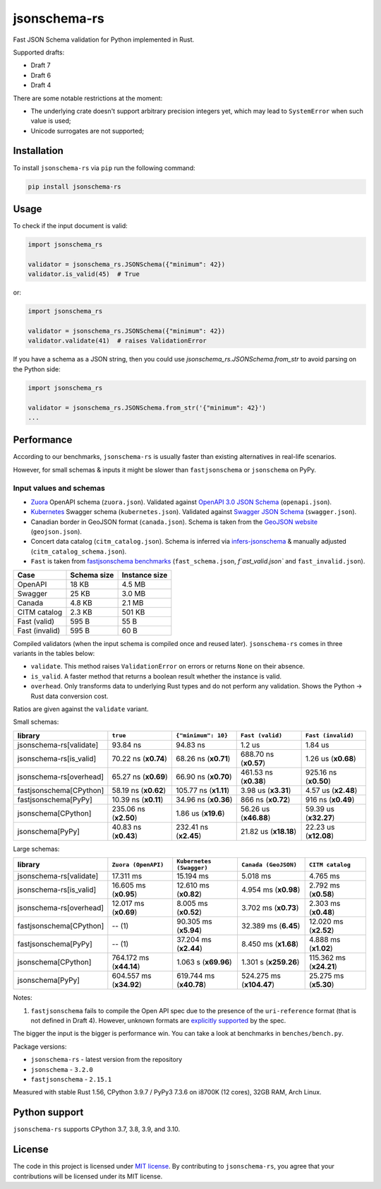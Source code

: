 jsonschema-rs
=============

|Build| |Version| |Python versions| |License|

Fast JSON Schema validation for Python implemented in Rust.

Supported drafts:

- Draft 7
- Draft 6
- Draft 4

There are some notable restrictions at the moment:

- The underlying crate doesn't support arbitrary precision integers yet, which may lead to ``SystemError`` when such value is used;
- Unicode surrogates are not supported;

Installation
------------

To install ``jsonschema-rs`` via ``pip`` run the following command:

.. code:: bash

    pip install jsonschema-rs

Usage
-----

To check if the input document is valid:

.. code:: python

    import jsonschema_rs

    validator = jsonschema_rs.JSONSchema({"minimum": 42})
    validator.is_valid(45)  # True

or:

.. code:: python

    import jsonschema_rs

    validator = jsonschema_rs.JSONSchema({"minimum": 42})
    validator.validate(41)  # raises ValidationError

If you have a schema as a JSON string, then you could use `jsonschema_rs.JSONSchema.from_str` to avoid parsing on the Python side:

.. code:: python

    import jsonschema_rs

    validator = jsonschema_rs.JSONSchema.from_str('{"minimum": 42}')
    ...

Performance
-----------

According to our benchmarks, ``jsonschema-rs`` is usually faster than existing alternatives in real-life scenarios.

However, for small schemas & inputs it might be slower than ``fastjsonschema`` or ``jsonschema`` on PyPy.

Input values and schemas
~~~~~~~~~~~~~~~~~~~~~~~~

- `Zuora <https://github.com/APIs-guru/openapi-directory/blob/master/APIs/zuora.com/2021-04-23/openapi.yaml>`_ OpenAPI schema (``zuora.json``). Validated against `OpenAPI 3.0 JSON Schema <https://github.com/OAI/OpenAPI-Specification/blob/main/schemas/v3.0/schema.json>`_ (``openapi.json``).
- `Kubernetes <https://raw.githubusercontent.com/APIs-guru/openapi-directory/master/APIs/kubernetes.io/v1.10.0/swagger.yaml>`_ Swagger schema (``kubernetes.json``). Validated against `Swagger JSON Schema <https://github.com/OAI/OpenAPI-Specification/blob/main/schemas/v2.0/schema.json>`_ (``swagger.json``).
- Canadian border in GeoJSON format (``canada.json``). Schema is taken from the `GeoJSON website <https://geojson.org/schema/FeatureCollection.json>`_ (``geojson.json``).
- Concert data catalog (``citm_catalog.json``). Schema is inferred via `infers-jsonschema <https://github.com/Stranger6667/infers-jsonschema>`_ & manually adjusted (``citm_catalog_schema.json``).
- ``Fast`` is taken from `fastjsonschema benchmarks <https://github.com/horejsek/python-fastjsonschema/blob/master/performance.py#L15>`_ (``fast_schema.json``, `f`ast_valid.json`` and ``fast_invalid.json``).

+----------------+-------------+---------------+
| Case           | Schema size | Instance size |
+================+=============+===============+
| OpenAPI        | 18 KB       | 4.5 MB        |
+----------------+-------------+---------------+
| Swagger        | 25 KB       | 3.0 MB        |
+----------------+-------------+---------------+
| Canada         | 4.8 KB      | 2.1 MB        |
+----------------+-------------+---------------+
| CITM catalog   | 2.3 KB      | 501 KB        |
+----------------+-------------+---------------+
| Fast (valid)   | 595 B       | 55 B          |
+----------------+-------------+---------------+
| Fast (invalid) | 595 B       | 60 B          |
+----------------+-------------+---------------+

Compiled validators (when the input schema is compiled once and reused later). ``jsonschema-rs`` comes in three variants in the tables below:

- ``validate``. This method raises ``ValidationError`` on errors or returns ``None`` on their absence.
- ``is_valid``. A faster method that returns a boolean result whether the instance is valid.
- ``overhead``. Only transforms data to underlying Rust types and do not perform any validation. Shows the Python -> Rust data conversion cost.

Ratios are given against the ``validate`` variant.

Small schemas:

+-------------------------+------------------------+-----------------------+----------------------------+----------------------------+
| library                 | ``true``               | ``{"minimum": 10}``   | ``Fast (valid)``           | ``Fast (invalid)``         |
+=========================+========================+=======================+============================+============================+
| jsonschema-rs[validate] |               93.84 ns |              94.83 ns |                     1.2 us |                    1.84 us |
+-------------------------+------------------------+-----------------------+----------------------------+----------------------------+
| jsonschema-rs[is_valid] |   70.22 ns (**x0.74**) |  68.26 ns (**x0.71**) |      688.70 ns (**x0.57**) |        1.26 us (**x0.68**) |
+-------------------------+------------------------+-----------------------+----------------------------+----------------------------+
| jsonschema-rs[overhead] |   65.27 ns (**x0.69**) |  66.90 ns (**x0.70**) |      461.53 ns (**x0.38**) |      925.16 ns (**x0.50**) |
+-------------------------+------------------------+-----------------------+----------------------------+----------------------------+
| fastjsonschema[CPython] |   58.19 ns (**x0.62**) | 105.77 ns (**x1.11**) |        3.98 us (**x3.31**) |        4.57 us (**x2.48**) |
+-------------------------+------------------------+-----------------------+----------------------------+----------------------------+
| fastjsonschema[PyPy]    |   10.39 ns (**x0.11**) |  34.96 ns (**x0.36**) |        866 ns  (**x0.72**) |         916 ns (**x0.49**) |
+-------------------------+------------------------+-----------------------+----------------------------+----------------------------+
| jsonschema[CPython]     |  235.06 ns (**x2.50**) |   1.86 us (**x19.6**) |      56.26 us (**x46.88**) |      59.39 us (**x32.27**) |
+-------------------------+------------------------+-----------------------+----------------------------+----------------------------+
| jsonschema[PyPy]        |   40.83 ns (**x0.43**) | 232.41 ns (**x2.45**) |      21.82 us (**x18.18**) |      22.23 us (**x12.08**) |
+-------------------------+------------------------+-----------------------+----------------------------+----------------------------+

Large schemas:

+-------------------------+-------------------------+--------------------------+----------------------------+---------------------------+
| library                 | ``Zuora (OpenAPI)``     | ``Kubernetes (Swagger)`` | ``Canada (GeoJSON)``       | ``CITM catalog``          |
+=========================+=========================+==========================+============================+===========================+
| jsonschema-rs[validate] |               17.311 ms |                15.194 ms |                   5.018 ms |                  4.765 ms |
+-------------------------+-------------------------+--------------------------+----------------------------+---------------------------+
| jsonschema-rs[is_valid] |   16.605 ms (**x0.95**) |    12.610 ms (**x0.82**) |       4.954 ms (**x0.98**) |      2.792 ms (**x0.58**) |
+-------------------------+-------------------------+--------------------------+----------------------------+---------------------------+
| jsonschema-rs[overhead] |   12.017 ms (**x0.69**) |     8.005 ms (**x0.52**) |       3.702 ms (**x0.73**) |      2.303 ms (**x0.48**) |
+-------------------------+-------------------------+--------------------------+----------------------------+---------------------------+
| fastjsonschema[CPython] |                  -- (1) |    90.305 ms (**x5.94**) |       32.389 ms (**6.45**) |     12.020 ms (**x2.52**) |
+-------------------------+-------------------------+--------------------------+----------------------------+---------------------------+
| fastjsonschema[PyPy]    |                  -- (1) |    37.204 ms (**x2.44**) |       8.450 ms (**x1.68**) |      4.888 ms (**x1.02**) |
+-------------------------+-------------------------+--------------------------+----------------------------+---------------------------+
| jsonschema[CPython]     | 764.172 ms (**x44.14**) |     1.063 s (**x69.96**) |      1.301 s (**x259.26**) |   115.362 ms (**x24.21**) |
+-------------------------+-------------------------+--------------------------+----------------------------+---------------------------+
| jsonschema[PyPy]        | 604.557 ms (**x34.92**) |  619.744 ms (**x40.78**) |   524.275 ms (**x104.47**) |     25.275 ms (**x5.30**) |
+-------------------------+-------------------------+--------------------------+----------------------------+---------------------------+

Notes:

1. ``fastjsonschema`` fails to compile the Open API spec due to the presence of the ``uri-reference`` format (that is not defined in Draft 4). However, unknown formats are `explicitly supported <https://tools.ietf.org/html/draft-fge-json-schema-validation-00#section-7.1>`_ by the spec.

The bigger the input is the bigger is performance win. You can take a look at benchmarks in ``benches/bench.py``.

Package versions:

- ``jsonschema-rs`` - latest version from the repository
- ``jsonschema`` - ``3.2.0``
- ``fastjsonschema`` - ``2.15.1``

Measured with stable Rust 1.56, CPython 3.9.7 / PyPy3 7.3.6 on i8700K (12 cores), 32GB RAM, Arch Linux.

Python support
--------------

``jsonschema-rs`` supports CPython 3.7, 3.8, 3.9, and 3.10.

License
-------

The code in this project is licensed under `MIT license`_.
By contributing to ``jsonschema-rs``, you agree that your contributions
will be licensed under its MIT license.
 
.. |Build| image:: https://github.com/Stranger6667/jsonschema-rs/workflows/ci/badge.svg
   :target: https://github.com/Stranger6667/jsonschema-rs/actions
.. |Version| image:: https://img.shields.io/pypi/v/jsonschema-rs.svg
   :target: https://pypi.org/project/jsonschema-rs/
.. |Python versions| image:: https://img.shields.io/pypi/pyversions/jsonschema-rs.svg
   :target: https://pypi.org/project/jsonschema-rs/
.. |License| image:: https://img.shields.io/pypi/l/jsonschema-rs.svg
   :target: https://opensource.org/licenses/MIT

.. _MIT license: https://opensource.org/licenses/MIT
